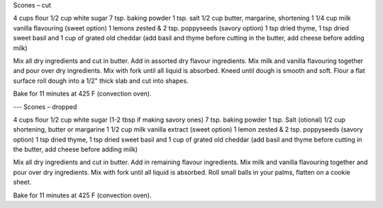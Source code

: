 Scones – cut

4 cups flour
1/2 cup white sugar
7 tsp. baking powder
1 tsp. salt
1/2 cup butter, margarine, shortening
1 1/4 cup milk
vanilla flavouring
(sweet option) 1 lemons zested & 2 tsp. poppyseeds
(savory option) 1 tsp dried thyme, 1 tsp dried sweet basil and 1 cup of grated old cheddar
(add basil and thyme before cutting in the butter, add cheese before adding milk)

Mix all dry ingredients and cut in butter.  Add in assorted dry flavour ingredients.
Mix milk and vanilla flavouring together and pour over dry ingredients.
Mix with fork until all liquid is absorbed.
Kneed until dough is smooth and soft.
Flour a flat surface roll dough into a 1/2" thick slab and cut into shapes.

Bake for 11 minutes at 425 F (convection oven).

---
Scones – dropped

4 cups flour
1/2 cup white sugar (1-2 tbsp if making savory ones)
7 tsp. baking powder
1 tsp. Salt (otional)
1/2 cup shortening, butter or margarine
1 1/2 cup milk
vanilla extract
(sweet option) 1 lemon zested & 2 tsp. poppyseeds
(savory option) 1 tsp dried thyme, 1 tsp dried sweet basil and 1 cup of grated old cheddar
(add basil and thyme before cutting in the butter, add cheese before adding milk)


Mix all dry ingredients and cut in butter.  Add in remaining flavour ingredients.
Mix milk and vanilla flavouring together and pour over dry ingredients.
Mix with fork until all liquid is absorbed.  Roll small balls in your palms, flatten on a cookie sheet.

Bake for 11 minutes at 425 F (convection oven).
